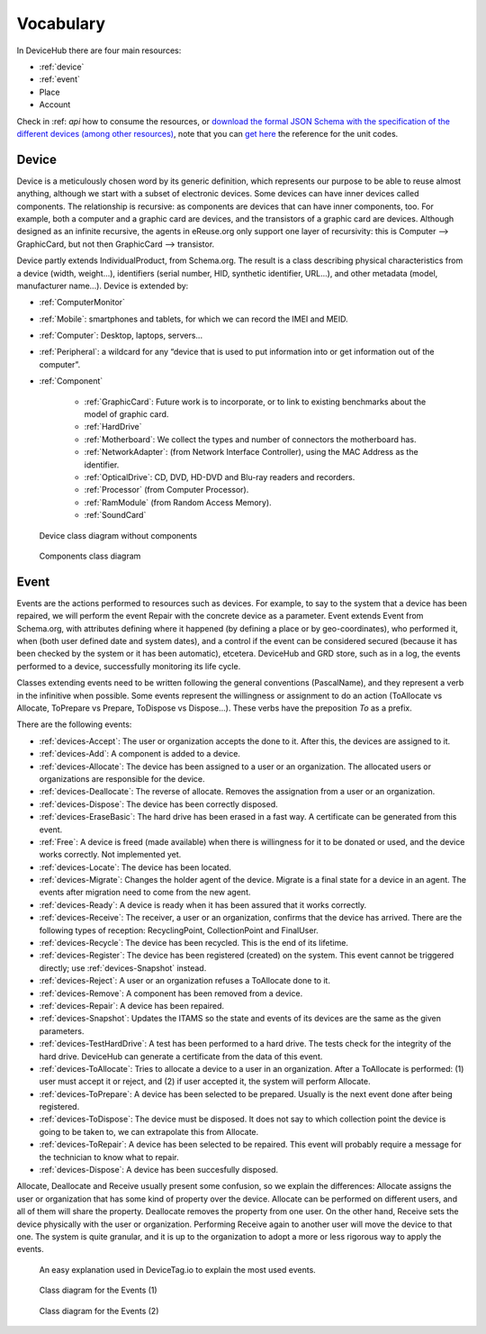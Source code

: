 Vocabulary
==========


In DeviceHub there are four main resources:

- :ref:`device`
- :ref:`event`
- Place
- Account


Check in :ref: `api` how to consume the resources, or `download the formal JSON Schema with the specification of the different devices (among other resources) <https://api.devicetag.io/schema>`_,
note that you can `get here <https://github.com/eReuse/DeviceHub/blob/master/ereuse_devicehub/resources/schema.py>`_ the reference for the unit codes.


.. _device:

Device
------

Device is a meticulously chosen word by its generic definition, which represents our purpose to be able to reuse almost
anything, although we start with a subset of electronic devices. Some devices can have inner devices called components.
The relationship is recursive: as components are devices that can have inner components, too. For example, both a
computer and a graphic card are devices, and the transistors of a graphic card are devices. Although designed as
an infinite recursive, the agents in eReuse.org only support one layer of recursivity: this is Computer --> GraphicCard,
but not then GraphicCard --> transistor.

Device partly extends IndividualProduct, from Schema.org. The result is a class describing physical characteristics from a
device (width, weight...), identifiers (serial number, HID, synthetic identifier, URL...), and other metadata
(model, manufacturer name...). Device is extended by:

- :ref:`ComputerMonitor`
- :ref:`Mobile`: smartphones and tablets, for which we can record the IMEI and MEID.
- :ref:`Computer`: Desktop, laptops, servers...
- :ref:`Peripheral`: a wildcard for any “device that is used to put information into or get information out of the computer”.
- :ref:`Component`

    - :ref:`GraphicCard`: Future work is to incorporate, or to link to existing benchmarks about the model of graphic card.
    - :ref:`HardDrive`
    - :ref:`Motherboard`: We collect the types and number of connectors the motherboard has.
    - :ref:`NetworkAdapter`: (from Network Interface Controller), using the MAC Address as the identifier.
    - :ref:`OpticalDrive`: CD, DVD, HD-DVD and Blu-ray readers and recorders.
    - :ref:`Processor` (from Computer Processor).
    - :ref:`RamModule` (from Random Access Memory).
    - :ref:`SoundCard`


.. figure:: img/devicehub-diagram-products.*

   Device class diagram without components

.. figure:: img/devicehub-diagram-components.*

   Components class diagram


.. _event:

Event
-----
Events are the actions performed to resources such as devices. For example, to say to the system that a device has been
repaired, we will perform the event Repair with the concrete device as a parameter. Event extends Event from Schema.org,
with attributes defining where it happened (by defining a place or by geo-coordinates), who performed it, when (both
user defined date and system dates), and a control if the event can be considered secured (because it has been checked
by the system or it has been automatic), etcetera. DeviceHub and GRD store, such as in a log, the events performed to
a device, successfully monitoring its life cycle.

Classes extending events need to be written following the general conventions (PascalName), and they represent
a verb in the infinitive when possible. Some events represent the willingness or assignment to do an action
(ToAllocate vs Allocate, ToPrepare vs Prepare, ToDispose vs Dispose...). These verbs have the preposition *To* as
a prefix.

There are the following events:

- :ref:`devices-Accept`: The user or organization accepts the done to it. After this, the devices are assigned to it.
- :ref:`devices-Add`: A component is added to a device.
- :ref:`devices-Allocate`: The device has been assigned to a user or an organization. The allocated users or organizations are responsible for the device.
- :ref:`devices-Deallocate`: The reverse of allocate. Removes the assignation from a user or an organization.
- :ref:`devices-Dispose`: The device has been correctly disposed.
- :ref:`devices-EraseBasic`: The hard drive has been erased in a fast way. A certificate can be generated from this event.
- :ref:`Free`: A device is freed (made available) when there is willingness for it to be donated or used, and the device works correctly. Not implemented yet.
- :ref:`devices-Locate`: The device has been located.
- :ref:`devices-Migrate`: Changes the holder agent of the device. Migrate is a final state for a device in an agent. The events after migration need to come from the new agent.
- :ref:`devices-Ready`: A device is ready when it has been assured that it works correctly.
- :ref:`devices-Receive`: The receiver, a user or an organization, confirms that the device has arrived. There are the following types of reception: RecyclingPoint, CollectionPoint and FinalUser.
- :ref:`devices-Recycle`: The device has been recycled. This is the end of its lifetime.
- :ref:`devices-Register`: The device has been registered (created) on the system. This event cannot be triggered directly; use :ref:`devices-Snapshot` instead.
- :ref:`devices-Reject`: A user or an organization refuses a ToAllocate done to it.
- :ref:`devices-Remove`: A component has been removed from a device.
- :ref:`devices-Repair`: A device has been repaired.
- :ref:`devices-Snapshot`: Updates the ITAMS so the state and events of its devices are the same as the given parameters.
- :ref:`devices-TestHardDrive`: A test has been performed to a hard drive. The tests check for the integrity of the hard drive. DeviceHub can generate a certificate from the data of this event.
- :ref:`devices-ToAllocate`: Tries to allocate a device to a user in an organization. After a ToAllocate is performed: (1) user must accept it or reject, and (2) if user accepted it, the system will perform Allocate.
- :ref:`devices-ToPrepare`: A device has been selected to be prepared. Usually is the next event done after being registered.
- :ref:`devices-ToDispose`: The device must be disposed. It does not say to which collection point the device is going to be taken to, we can extrapolate this from Allocate.
- :ref:`devices-ToRepair`: A device has been selected to be repaired. This event will probably require a message for the technician to know what to repair.
- :ref:`devices-Dispose`: A device has been succesfully disposed.

Allocate, Deallocate and Receive usually present some confusion, so we explain the differences: Allocate assigns the user or organization that has some kind of property over the device. Allocate can be performed on different users, and all of them will share the property.
Deallocate removes the property from one user. On the other hand, Receive sets the device physically with the user or organization. Performing Receive again to another user will move the device to that one. The system is quite granular, and it is up to the organization to adopt a more or less rigorous way to apply the events.

.. figure:: https://www.devicetag.io/common/assets/common/components/event/event-explanation/event.svg

   An easy explanation used in DeviceTag.io to explain the most used events.

.. figure:: img/devicehub-diagram-events-with-one-device.*

   Class diagram for the Events (1)

.. figure:: img/devicehub-diagram-events-with-devices.*

   Class diagram for the Events (2)
